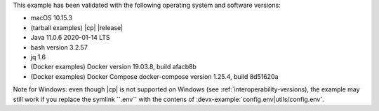 This example has been validated with the following operating system and software versions:

- macOS 10.15.3
- (tarball examples) |cp| |release|
- Java 11.0.6 2020-01-14 LTS
- bash version 3.2.57
- jq 1.6
- (Docker examples) Docker version 19.03.8, build afacb8b
- (Docker examples) Docker Compose docker-compose version 1.25.4, build 8d51620a

Note for Windows: even though |cp| is not supported on Windows (see :ref:`interoperability-versions), the example may still work if you replace the symlink ``.env`` with the contens of :devx-example:`config.env|utils/config.env`.
